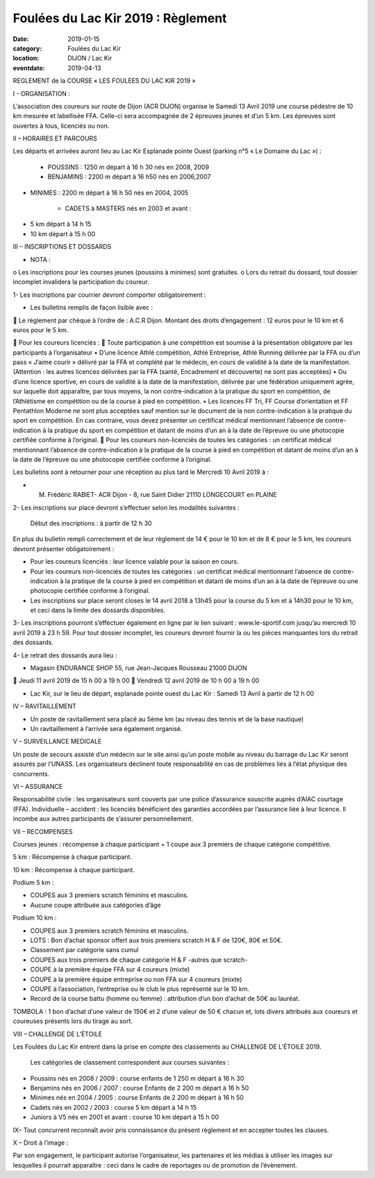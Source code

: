 Foulées du Lac Kir 2019 : Règlement
===================================

:date: 2019-01-15
:category: Foulées du Lac Kir
:location: DIJON / Lac Kir
:eventdate: 2019-04-13

 

REGLEMENT de la COURSE « LES FOULEES DU LAC KIR 2019 »

I - ORGANISATION : 

L’association des coureurs sur route de Dijon (ACR DIJON) organise le Samedi 13 Avril 2019 une course pédestre de 10 km mesurée et labellisée FFA. Celle-ci sera accompagnée de 2 épreuves jeunes et d’un 5 km.
Les épreuves sont ouvertes à tous, licenciés ou non.

II – HORAIRES ET PARCOURS

Les départs et arrivées auront lieu au Lac Kir Esplanade pointe Ouest (parking n°5 « Le Domaine du Lac ») :

	- POUSSINS : 1250 m départ à 16 h 30 nés en 2008, 2009 

	- BENJAMINS : 2200 m départ à 16 h50 nés en 2006,2007
	
- MINIMES : 2200 m départ à 16 h 50 nés en 2004, 2005

	- CADETS à MASTERS nés en 2003 et avant :

•	5 km départ à 14 h 15
•	10 km départ à 15 h 00 

III – INSCRIPTIONS ET DOSSARDS

•	NOTA : 

o	Les inscriptions pour les courses jeunes (poussins à minimes) sont gratuites.
o	Lors du retrait du dossard, tout dossier incomplet invalidera la participation du coureur. 	

1- Les inscriptions par courrier devront comporter obligatoirement :

•	Les bulletins remplis de façon lisible avec :

	Le règlement par chèque à l’ordre de : A.C.R Dijon. 
Montant des droits d’engagement : 12 euros pour le 10 km et 6 euros pour le 5 km.
	
	Pour les coureurs licenciés : 
	Toute participation à une compétition est soumise à la présentation obligatoire par les participants à l’organisateur
•	 D’une licence Athlé compétition, Athlé Entreprise, Athlé Running délivrée par la FFA ou d’un pass « J’aime courir » délivré par la FFA et complété par le médecin, en cours de validité à la date de la manifestation. (Attention : les autres licences délivrées par la FFA (santé, Encadrement et découverte) ne sont pas acceptées)
•	Ou d’une licence sportive, en cours de validité à la date de la manifestation, délivrée par une fédération uniquement agrée, sur laquelle doit apparaître, par tous moyens, la non contre-indication à la pratique du sport en compétition, de l’Athlétisme en compétition ou de la course à pied en compétition.
•	Les licences FF Tri, FF Course d’orientation et FF Pentathlon Moderne ne sont plus acceptées sauf mention sur le document de la non contre-indication à la pratique du sport en compétition. En cas contraire, vous devez présenter un certificat médical mentionnant l’absence de contre-indication à la pratique du sport en compétition et datant de moins d’un an à la date de l’épreuve ou une photocopie certifiée conforme à l’original.
	Pour les coureurs non-licenciés de toutes les catégories : un certificat médical mentionnant l’absence de contre-indication à la pratique de la course à pied en compétition et datant de moins d’un an à la date de l’épreuve ou une photocopie certifiée conforme à l’original.


Les bulletins sont à retourner pour une réception au plus tard le Mercredi 10 Avril 2019 à :

-	M. Frédéric RABIET- ACR Dijon - 8, rue Saint Didier 21110 LONGECOURT en PLAINE


2- Les inscriptions sur place devront s’effectuer selon les modalités suivantes :

	Début des inscriptions : à partir de 12 h 30

En plus du bulletin rempli correctement et de leur règlement de 14 € pour le 10 km et de 8 € pour le 5 km, les coureurs devront présenter obligatoirement :

•	Pour les coureurs licenciés : leur licence valable pour la saison en cours. 

•	Pour les coureurs non-licenciés de toutes les catégories : un certificat médical mentionnant l’absence de contre-indication à la pratique de la course à pied en compétition et datant de moins d’un an à la date de l’épreuve ou une photocopie certifiée conforme à l’original.

•	Les inscriptions sur place seront closes le 14 avril 2018 à 13h45 pour la course du 5 km et à 14h30 pour le 10 km, et ceci dans la limite des dossards disponibles.

3- Les inscriptions pourront s’effectuer également en ligne par le lien suivant : www.le-sportif.com jusqu’au mercredi 10 avril 2019 à 23 h 59.
Pour tout dossier incomplet, les coureurs devront fournir la ou les pièces manquantes lors du retrait des dossards.
 
4- Le retrait des dossards aura lieu :

•	Magasin ENDURANCE SHOP 55, rue Jean-Jacques Rousseau 21000 DIJON

	Jeudi 11 avril 2019 de 15 h 00 à 19 h 00
	Vendredi 12 avril 2019 de 10 h 00 à 19 h 00

•	Lac Kir, sur le lieu de départ, esplanade pointe ouest du Lac Kir : Samedi 13 Avril à partir de 12 h 00

IV – RAVITAILLEMENT

•	Un poste de ravitaillement sera placé au 5ème km (au niveau des tennis et de la base nautique)
•	Un ravitaillement à l’arrivée sera également organisé.

V – SURVEILLANCE MEDICALE

Un poste de secours assisté d’un médecin sur le site ainsi qu’un poste mobile au niveau du barrage du Lac Kir seront assurés par l’UNASS.
Les organisateurs déclinent toute responsabilité en cas de problèmes liés à l’état physique des concurrents. 


VI – ASSURANCE

Responsabilité civile : les organisateurs sont couverts par une police d’assurance souscrite auprès d’AIAC courtage (FFA).
Individuelle – accident : les licenciés bénéficient des garanties accordées par l’assurance liée à leur licence. Il incombe aux autres participants de s’assurer personnellement.


VII – RECOMPENSES

Courses jeunes : récompense à chaque participant + 1 coupe aux 3 premiers de chaque catégorie compétitive.

5 km : Récompense à chaque participant.

10 km : Récompense à chaque participant.

Podium 5 km :  

•	COUPES aux 3 premiers scratch féminins et masculins.
•	Aucune coupe attribuée aux catégories d’âge

Podium 10 km :

•	COUPES aux 3 premiers scratch féminins et masculins.
•	LOTS : Bon d’achat sponsor offert aux trois premiers scratch H & F de 120€, 80€ et 50€.
•	Classement par catégorie sans cumul 
•	COUPES aux trois premiers de chaque catégorie H & F -autres que scratch- 
•	COUPE à la première équipe FFA sur 4 coureurs (mixte)
•	COUPE à la première équipe entreprise ou non FFA sur 4 coureurs (mixte)
•	COUPE à l’association, l’entreprise ou le club le plus représenté sur le 10 km.
•	Record de la course battu (homme ou femme) : attribution d’un bon d’achat de 50€ au lauréat.

TOMBOLA : 1 bon d’achat d’une valeur de 150€ et 2 d’une valeur de 50 € chacun et, lots divers attribués aux coureurs et coureuses présents lors du tirage au sort.

VIII – CHALLENGE DE L’ÉTOILE

Les Foulées du Lac Kir entrent dans la prise en compte des classements au CHALLENGE DE L’ÉTOILE 2019.

	Les catégories de classement correspondent aux courses suivantes :

•	Poussins nés en 2008 / 2009 : course enfants de 1 250 m départ à 16 h 30
•	Benjamins nés en 2006 / 2007 : course Enfants de 2 200 m départ à 16 h 50
•	Minimes nés en 2004 / 2005 : course Enfants de 2 200 m départ à 16 h 50
•	Cadets nés en 2002 / 2003 : course 5 km départ à 14 h 15
•	Juniors à V5 nés en 2001 et avant : course 10 km départ à 15 h 00
	
IX– Tout concurrent reconnaît avoir pris connaissance du présent règlement et en accepter toutes les clauses.

X – Droit à l’image :

Par son engagement, le participant autorise l’organisateur, les partenaires et les médias à utiliser les images sur lesquelles il pourrait apparaître : ceci dans le cadre de reportages ou de promotion de l’évènement.
